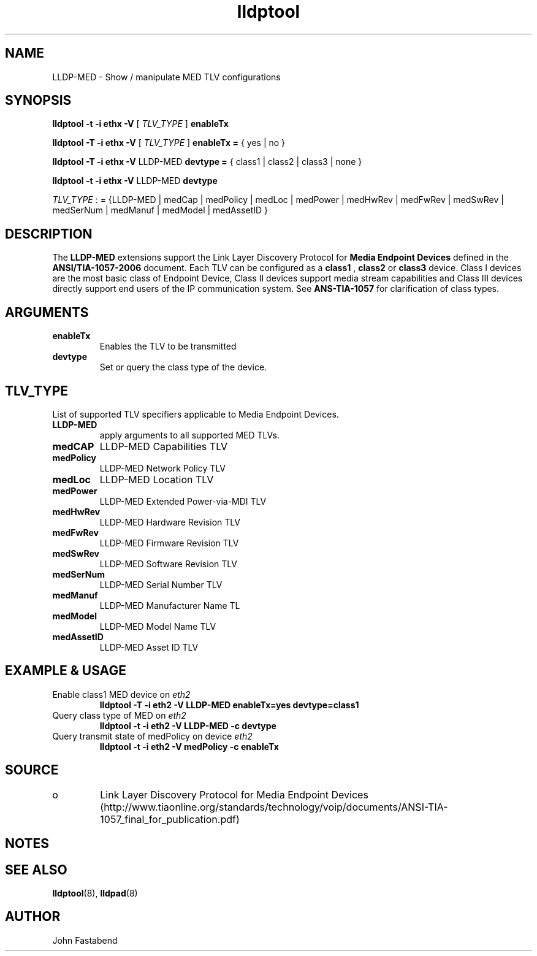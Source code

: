 .TH lldptool 8 "June 2011" "open-lldp" "Linux"
.SH NAME
LLDP-MED \- Show / manipulate MED TLV configurations
.SH SYNOPSIS
.B lldptool -t -i ethx -V
.RI "[ " TLV_TYPE " ]"
.B enableTx
.sp
.B lldptool -T -i ethx -V
.RI "[ " TLV_TYPE " ]"
.B enableTx =
{ yes | no }
.sp
.B lldptool -T -i ethx -V
LLDP-MED
.B devtype =
{ class1 | class2 | class3 | none }
.sp
.B lldptool -t -i ethx -V
LLDP-MED
.B devtype
.sp
.ti -8
.IR TLV_TYPE " : = {LLDP-MED | medCap | medPolicy | medLoc | medPower | medHwRev | medFwRev | medSwRev | medSerNum | medManuf | medModel | medAssetID }"

.SH DESCRIPTION

The
.B LLDP-MED
extensions support the Link Layer Discovery Protocol for
.B Media Endpoint Devices
defined in the
.B ANSI/TIA-1057-2006
document. Each TLV can be configured as a
.B class1
,
.B class2
or
.B class3
device. Class I devices are the most basic class of Endpoint Device, Class II devices support media stream capabilities and Class III devices directly support end users of the IP communication system. See
.B ANS-TIA-1057
for clarification of class types.


.SH ARGUMENTS
.TP
.B enableTx
Enables the TLV to be transmitted
.TP
.B devtype
Set or query the class type of the device.

.SH TLV_TYPE
List of supported TLV specifiers applicable to Media Endpoint Devices.

.TP
.BR LLDP-MED
apply arguments to all supported MED TLVs.

.TP
.BR medCAP
LLDP-MED Capabilities TLV

.TP
.BR medPolicy
LLDP-MED Network Policy TLV

.TP
.BR medLoc
LLDP-MED Location TLV

.TP
.BR medPower
LLDP-MED Extended Power-via-MDI TLV

.TP
.BR medHwRev
LLDP-MED Hardware Revision TLV

.TP
.BR medFwRev
LLDP-MED Firmware Revision TLV

.TP
.BR medSwRev
LLDP-MED Software Revision TLV

.TP
.BR medSerNum
LLDP-MED Serial Number TLV

.TP
.BR medManuf
LLDP-MED Manufacturer Name TL

.TP
.BR medModel
LLDP-MED Model Name TLV

.TP
.BR medAssetID
LLDP-MED Asset ID TLV

.SH EXAMPLE & USAGE
.TP
Enable class1 MED device on \fIeth2\fR
.B lldptool -T -i eth2 -V LLDP-MED enableTx=yes devtype=class1
.TP
Query class type of MED on \fIeth2\fR
.B lldptool -t -i eth2 -V LLDP-MED -c devtype
.TP
Query transmit state of medPolicy on device \fIeth2\fR
.B lldptool -t -i eth2 -V medPolicy -c enableTx
.TP

.SH SOURCE
.TP
o
Link Layer Discovery Protocol for Media Endpoint Devices (http://www.tiaonline.org/standards/technology/voip/documents/ANSI-TIA-1057_final_for_publication.pdf)

.SH NOTES

.SH SEE ALSO
.BR lldptool (8),
.BR lldpad (8)

.SH AUTHOR
John Fastabend

